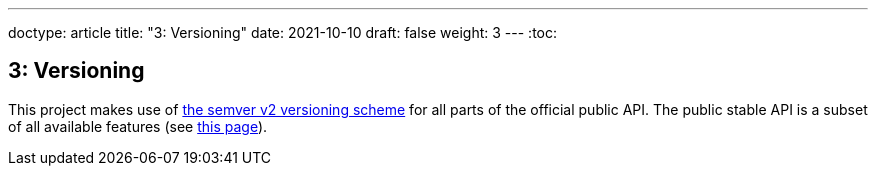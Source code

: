 ---
doctype: article
title: "3: Versioning"
date: 2021-10-10
draft: false
weight: 3
---
:toc:

== 3: Versioning

This project makes use of https://semver.org[the semver v2 versioning scheme] for all parts of the official public API. The public stable API is a subset of all available features (see link:/viking/docs/adrs/4-experimental-flag[this page]).

